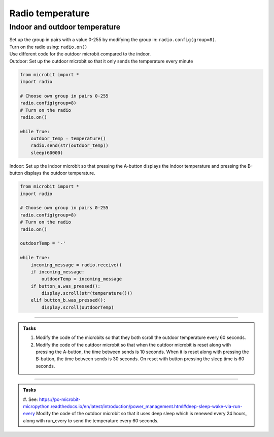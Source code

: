 ====================================================
Radio temperature
====================================================

Indoor and outdoor temperature
------------------------------

| Set up the group in pairs with a value 0-255 by modifying the group in: ``radio.config(group=8)``.
| Turn on the radio using: ``radio.on()``
| Use different code for the outdoor microbit compared to the indoor.

| Outdoor: Set up the outdoor microbit so that it only sends the temperature every minute  

.. code-block:: python

    from microbit import *
    import radio

    # Choose own group in pairs 0-255
    radio.config(group=8)
    # Turn on the radio
    radio.on()

    while True:
        outdoor_temp = temperature()
        radio.send(str(outdoor_temp))
        sleep(60000)

| Indoor: Set up the indoor microbit so that pressing the A-button displays the indoor temperature and pressing the B-button displays the outdoor temperature.

.. code-block:: python
    
    from microbit import *
    import radio

    # Choose own group in pairs 0-255
    radio.config(group=8)
    # Turn on the radio
    radio.on()

    outdoorTemp = '-'

    while True:
        incoming_message = radio.receive()
        if incoming_message:
            outdoorTemp = incoming_message
        if button_a.was_pressed():
            display.scroll(str(temperature()))
        elif button_b.was_pressed():
            display.scroll(outdoorTemp)

----

.. admonition:: Tasks

    #. Modify the code of the microbits so that they both scroll the outdoor temperature every 60 seconds.
    #. Modify the code of the outdoor microbit so that when the outdoor microbit is reset along with pressing the A-button, the time between sends is 10 seconds. When it is reset along with pressing the B-button, the time between sends is 30 seconds. On reset with button pressing the sleep time is 60 seconds.

    .. dropdown::
        :icon: codescan
        :color: primary
        :class-container: sd-dropdown-container

        .. tab-set::

            .. tab-item:: Q1

                Modify the code of the microbits so that they both scroll the outdoor temperature every 60 seconds.

                .. code-block:: python
                                        
                    from microbit import *
                    import radio

                    # Choose own group in pairs 0-255
                    radio.config(group=8)
                    # Turn on the radio
                    radio.on()

                    while True:
                        outdoor_temp = temperature()
                        radio.send(str(outdoor_temp))
                        display.scroll(outdoor_temp)
                        sleep(60000)

                .. code-block:: python
                                        
                    from microbit import *
                    import radio

                    # Choose own group in pairs 0-255
                    radio.config(group=8)
                    # Turn on the radio
                    radio.on()

                    outdoor_temp = '-'

                    while True:
                        incoming_message = radio.receive()
                        if incoming_message:
                            outdoor_temp = incoming_message
                            display.scroll(outdoor_temp)
                        if button_a.was_pressed():
                            display.scroll(str(temperature()))
                        elif button_b.was_pressed():
                            display.scroll(outdoor_temp)



            .. tab-item:: Q2

                Modify the code of the outdoor microbit so that when the outdoor microbit is reset along with pressing the A-button, the time between sends is 10 seconds. When it is reset along with pressing the B-button, the time between sends is 30 seconds. On reset with button pressing the sleep time is 60 seconds.

                .. code-block:: python
                    
                    from microbit import *
                    import radio

                    # Choose own group in pairs 0-255
                    radio.config(group=8)
                    # Turn on the radio
                    radio.on()

                    if button_a.was_pressed():
                        sleep_time = 10000
                    elif button_b.was_pressed():
                        sleep_time = 30000
                    else:
                        sleep_time = 60000
                        
                    while True:
                        outdoor_temp = temperature()
                        radio.send(str(outdoor_temp))
                        display.scroll(outdoor_temp)
                        sleep(sleep_time)

----


.. admonition:: Tasks

    #. See: https://pc-microbit-micropython.readthedocs.io/en/latest/introduction/power_management.html#deep-sleep-wake-via-run-every
    Modify the code of the outdoor microbit so that it uses deep sleep which is renewed every 24 hours, along with run_every to send the temperature every 60 seconds.

    .. dropdown::
        :icon: codescan
        :color: primary
        :class-container: sd-dropdown-container

        .. tab-set::

            .. tab-item:: Q1

                Modify the code of the outdoor microbit so that it uses deep sleep which is renewed every 24 hours, along with run_every to send the temperature every 60 seconds.

                .. code-block:: python
                                        
                    from microbit import *
                    import power
                    import radio

                    # Choose own group in pairs 0-255
                    radio.config(group=8)
                    # Turn on the radio
                    radio.on()

                    @run_every(s=60)
                    def wakeup_call():
                        outdoor_temp = temperature()
                        radio.send(str(outdoor_temp))
                        display.scroll(outdoor_temp)

                    day_ms = 24 * 60 * 60 * 1000
                    while True:
                        # renew deep sleep every day
                        power.deep_sleep(wake_on=None,ms=day_ms,run_every=True)

